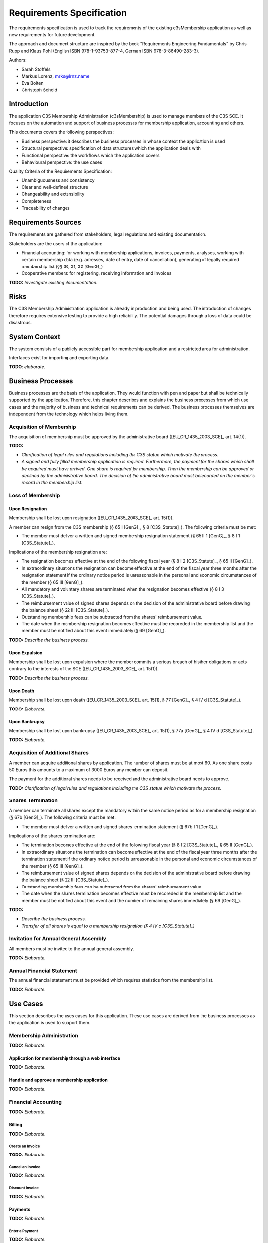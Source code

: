 ##########################
Requirements Specification
##########################


The requirements specification is used to track the requirements of the
existing c3sMembership application as well as new requirements for future
development.

The approach and document structure are inspired by the book "Requirements
Engineering Fundamentals" by Chris Rupp and Klaus Pohl
(English ISBN 978-1-93753-877-4, German ISBN 978-3-86490-283-3).

Authors:

- Sarah Stoffels
- Markus Lorenz, mrks@lrnz.name
- Eva Bolten
- Christoph Scheid



============
Introduction
============


The application C3S Membership Administration (c3sMembership) is used to
manage members of the C3S SCE. It focuses on the automation and support of
business processes for membership application, accounting and others.

This documents covers the following perspectives:

- Business perspective: it describes the business processes in whose context
  the application is used
- Structural perspective: specification of data structures which the
  application deals with
- Functional perspective: the workflows which the application covers
- Behavioural perspective: the use cases

Quality Criteria of the Requirements Specification:

- Unambiguousness and consistency
- Clear and well-defined structure
- Changeability and extensibility
- Completeness
- Traceability of changes



====================
Requirements Sources
====================


The requirements are gathered from stakeholders, legal regulations and
existing documentation.

Stakeholders are the users of the application:

- Financial accounting: for working with membership applications, invoices,
  payments, analyses, working with certain membership data (e.g. adresses,
  date of entry, date of cancellation), generating of legally required
  membership list (§§ 30, 31, 32 [GenG]_)
- Cooperative members: for registering, receiving information and invoices

**TODO:** *Investigate existing documentation.*



=====
Risks
=====


The C3S Membership Administration application is already in production and
being used. The introduction of changes therefore requires extensive testing
to provide a high reliability. The potential damages through a loss of data
could be disastrous.



==============
System Context
==============


The system consists of a publicly accessible part for membership application
and a restricted area for administration.

Interfaces exist for importing and exporting data.

**TODO**: *elaborate.*



==================
Business Processes
==================


Business processes are the basis of the application. They would function with
pen and paper but shall be technically supported by the application.
Therefore, this chapter describes and explains the business processes from
which use cases and the majority of business and technical requirements can be
derived. The business processes themselves are independent from the technology
which helps living them.



-------------------------
Acquisition of Membership
-------------------------


The acquisition of membership must be approved by the administrative board
([EU_CR_1435_2003_SCE]_ art. 14(1)).

**TODO:**

- *Clarification of legal rules and regulations including the C3S statue which
  motivate the process.*

- *A signed and fully filled membership application is required. Furthermore,
  the payment for the shares which shall be acquired must have arrived. One
  share is required for membership. Then the membership can be approved or
  declined by the administrative board. The decision of the administrative
  board must berecorded on the member's record in the membership list.*



------------------
Loss of Membership
------------------



Upon Resignation
================


Membership shall be lost upon resignation ([EU_CR_1435_2003_SCE]_ art. 15(1)).

A member can resign from the C3S membership (§ 65 I [GenG]_, § 8
[C3S_Statute]_). The following criteria must be met:

- The member must deliver a written and signed membership resignation
  statement (§ 65 II 1 [GenG]_, § 8 I 1 [C3S_Statute]_).

Implications of the membership resignation are:

- The resignation becomes effective at the end of the following fiscal year
  (§ 8 I 2 [C3S_Statute]_, § 65 II [GenG]_).
- In extraordinary situations the resignation can become effective at the end
  of the fiscal year three months after the resignation statement if the
  ordinary notice period is unreasonable in the personal and economic
  circumstances of the member (§ 65 III [GenG]_).
- All mandatory and voluntary shares are terminated when the resignation
  becomes effective (§ 8 I 3 [C3S_Statute]_).
- The reimbursement value of signed shares depends on the decision of the
  administrative board before drawing the balance sheet (§ 22 III
  [C3S_Statute]_).
- Outstanding membership fees can be subtracted from the shares' reimbursement
  value.
- The date when the membership resignation becomes effective must be recoreded
  in the membership list and the member must be notified about this event
  immediately (§ 69 [GenG]_).

**TODO:** *Describe the business process.*



Upon Expulsion
==============


Membership shall be lost upon expulsion where the member commits a serious
breach of his/her obligations or acts contrary to the interests of the SCE
([EU_CR_1435_2003_SCE]_ art. 15(1)).

**TODO:** *Describe the business process.*



Upon Death
==========


Membership shall be lost upon death ([EU_CR_1435_2003_SCE]_ art. 15(1), § 77
[GenG]_, § 4 IV d [C3S_Statute]_).

**TODO:** *Elaborate.*



Upon Bankrupsy
==============


Membership shall be lost upon bankrupsy ([EU_CR_1435_2003_SCE]_ art. 15(1), §
77a [GenG]_, § 4 IV d [C3S_Statute]_).

**TODO:** *Elaborate.*



--------------------------------
Acquisition of Additional Shares
--------------------------------


A member can acquire additional shares by application. The number of shares
must be at most 60. As one share costs 50 Euros this amounts to a maximum of
3000 Euros any member can deposit.

The payment for the additional shares needs to be received and the
administrative board needs to approve.

**TODO:** *Clarification of legal rules and regulations including the C3S
statue which motivate the process.*



------------------
Shares Termination
------------------


A member can terminate all shares except the mandatory within the same notice
period as for a membership resignation (§ 67b [GenG]_). The following criteria
must be met:

- The member must deliver a written and signed shares termination statement
  (§ 67b I 1 [GenG]_).

Implications of the shares termination are:

- The termination becomes effective at the end of the following fiscal year
  (§ 8 I 2 [C3S_Statute]_, § 65 II [GenG]_).
- In extraordinary situations the termination can become effective at the end
  of the fiscal year three months after the termination statement if the
  ordinary notice period is unreasonable in the personal and economic
  circumstances of the member (§ 65 III [GenG]_).
- The reimbursement value of signed shares depends on the decision of the
  administrative board before drawing the balance sheet (§ 22 III
  [C3S_Statute]_).
- Outstanding membership fees can be subtracted from the shares' reimbursement
  value.
- The date when the shares termination becomes effective must be recoreded
  in the membership list and the member must be notified about this event and
  the number of remaining shares immediately (§ 69 [GenG]_).

**TODO:**

- *Describe the business process.*
- *Transfer of all shares is equal to a membership resignation (§ 4 IV c
  [C3S_Statute]_)*



--------------------------------------
Invitation for Annual General Assembly
--------------------------------------


All members must be invited to the annual general assembly.

**TODO:** *Elaborate.*



--------------------------
Annual Financial Statement
--------------------------


The annual financial statement must be provided which requires statistics from
the membership list.

**TODO:** *Elaborate.*



=========
Use Cases
=========


This section describes the uses cases for this application. These use cases
are derived from the business processes as the application is used to support
them.



-------------------------
Membership Administration
-------------------------


**TODO:** *Elaborate.*



Application for membership through a web interface
==================================================


**TODO:** *Elaborate.*



Handle and approve a membership application
===========================================


**TODO:** *Elaborate.*



--------------------
Financial Accounting
--------------------


**TODO:** *Elaborate.*



Billing
=======


**TODO:** *Elaborate.*



Create an Invoice
-----------------


**TODO:** *Elaborate.*



Cancel an Invoice
-----------------


**TODO:** *Elaborate.*



Discount Invoice
----------------


**TODO:** *Elaborate.*



Payments
========


**TODO:** *Elaborate.*



Enter a Payment
---------------


**TODO:** *Elaborate.*



Enter a Partial Payment
-----------------------


**TODO:** *Elaborate.*



=====================
Business Requirements
=====================


Categorization according to the Kano modell [Wiki_Kano]_.



---------------
Must-be Quality
---------------


- Privacy. Personally identifiable information is processed.
- Data security. Personally identifiable information is processed.
- Data integrity and consistency.
- Usability of the graphical user interface (GUI).



-----------------------
One-dimensional Quality
-----------------------


**TODO:** *Elaborate.*



--------------------
Indifference Quality
--------------------


**TODO:** *Elaborate.*



---------------
Reverse Quality
---------------


**TODO:** *Elaborate.*



Membership Administration
=========================


**TODO:** *Elaborate.*



Financial Accounting
====================


**TODO:** *Elaborate.*



======================
Technical Requirements
======================


**TODO:** *Explain what technical requirements are.*



------------------
System Environment
------------------


The c3sMembership application will operate on a linux-server. The company-wide
currently used server-systems are based on the Debian Wheezy operating system.
The application deployment will be realized via a graphical web interface,
which can be used by a common browser. Therefore, the c3sMembership
application will run on a web server. The web server to use is not prescribed
by the server system or the IT-department.



--------------------
Software Environment
--------------------


A particular software environment is not prescribed by the server system or
IT-department, but a decision, to use Python as programming language and the
Pyramid framework was already mady by the development team. This decision was
based on already existing company software, the developer team's expertise and
the focus on a maximally customizable and robust open-source environment.
Therefore [Pyramid]_ will be used as framework for the server-side development
of the graphical interfaces, web-services and application logic.



======================
Quality Requiremements
======================


- Privacy and data security for preventing unauthorized access to and
  tampering of sensible data. Priority 1.
- Reliability and data consistency supported by a proper data model. Priority
  1.
- Usability
- Scalability, extensibility, maintainability
- Performance in terms of possible large data volumes in the future



